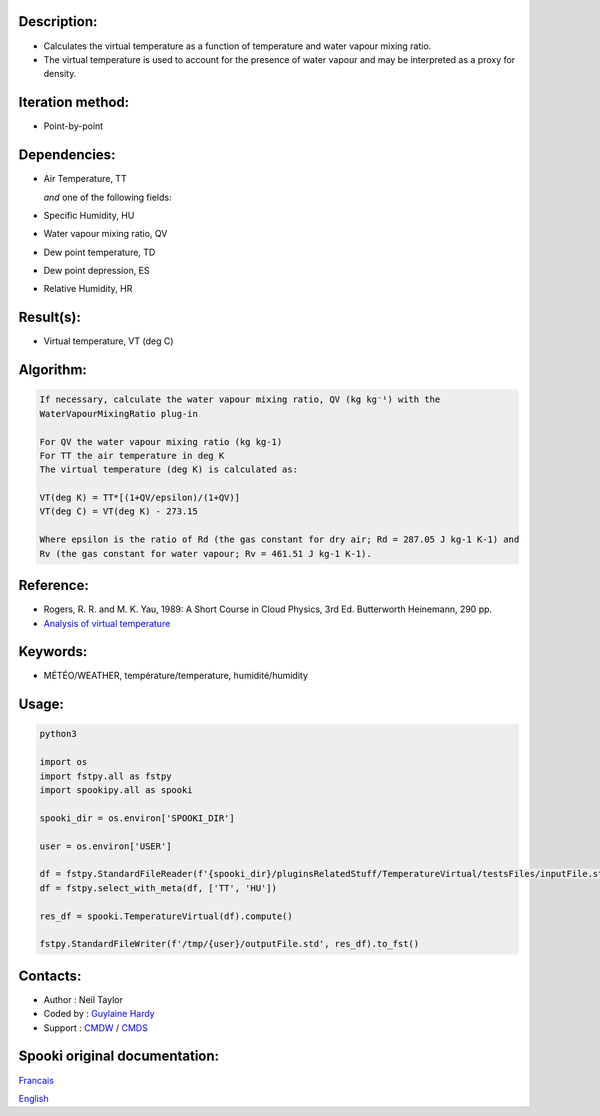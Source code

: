 Description:
~~~~~~~~~~~~

-  Calculates the virtual temperature as a function of temperature and water vapour mixing ratio.
-  The virtual temperature is used to account for the presence of water vapour and may be interpreted as a proxy for density. 

Iteration method:
~~~~~~~~~~~~~~~~~

-  Point-by-point

Dependencies:
~~~~~~~~~~~~~

-  Air Temperature, TT
  
   *and* one of the following fields:

-  Specific Humidity, HU
-  Water vapour mixing ratio, QV
-  Dew point temperature, TD 
-  Dew point depression, ES
-  Relative Humidity, HR

Result(s):
~~~~~~~~~~

-  Virtual temperature, VT (deg C)

Algorithm:
~~~~~~~~~~

.. code-block:: text

    If necessary, calculate the water vapour mixing ratio, QV (kg kg⁻¹) with the 
    WaterVapourMixingRatio plug-in

    For QV the water vapour mixing ratio (kg kg-1) 
    For TT the air temperature in deg K
    The virtual temperature (deg K) is calculated as: 

    VT(deg K) = TT*[(1+QV/epsilon)/(1+QV)]
    VT(deg C) = VT(deg K) - 273.15

    Where epsilon is the ratio of Rd (the gas constant for dry air; Rd = 287.05 J kg-1 K-1) and 
    Rv (the gas constant for water vapour; Rv = 461.51 J kg-1 K-1).

Reference:
~~~~~~~~~~

-  Rogers, R. R. and M. K. Yau, 1989: A Short Course in Cloud
   Physics, 3rd Ed. Butterworth Heinemann, 290 pp.
-  `Analysis of virtual temperature <https://wiki.cmc.ec.gc.ca/wiki/RPT/Analyse_de_la_temp%C3%A9rature_virtuelle>`__
   

Keywords:
~~~~~~~~~

-  MÉTÉO/WEATHER, température/temperature, humidité/humidity

Usage:
~~~~~~

.. code:: python

   python3

   import os
   import fstpy.all as fstpy
   import spookipy.all as spooki

   spooki_dir = os.environ['SPOOKI_DIR']

   user = os.environ['USER']

   df = fstpy.StandardFileReader(f'{spooki_dir}/pluginsRelatedStuff/TemperatureVirtual/testsFiles/inputFile.std').to_pandas()
   df = fstpy.select_with_meta(df, ['TT', 'HU'])
   
   res_df = spooki.TemperatureVirtual(df).compute()

   fstpy.StandardFileWriter(f'/tmp/{user}/outputFile.std', res_df).to_fst()


Contacts:
~~~~~~~~~

-  Author : Neil Taylor
-  Coded by : `Guylaine Hardy <https://wiki.cmc.ec.gc.ca/wiki/User:Hardyg>`__
-  Support : `CMDW <https://wiki.cmc.ec.gc.ca/wiki/CMDW>`__ / `CMDS <https://wiki.cmc.ec.gc.ca/wiki/CMDS>`__


Spooki original documentation:
~~~~~~~~~~~~~~~~~~~~~~~~~~~~~~

`Francais <http://web.science.gc.ca/~spst900/spooki/doc/master/spooki_french_doc/html/pluginTemperatureVirtual.html>`_

`English <http://web.science.gc.ca/~spst900/spooki/doc/master/spooki_english_doc/html//pluginTemperatureVirtual.html>`_
